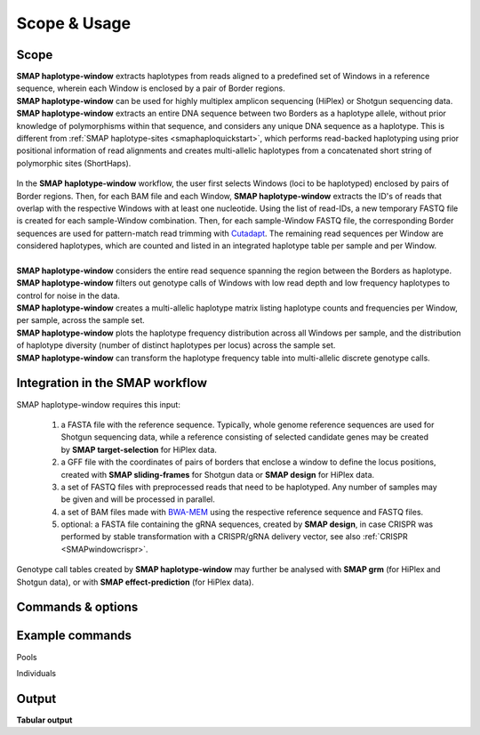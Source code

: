 .. raw:: html

    <style> .purple {color:purple} </style>
	
.. role:: purple

.. raw:: html

    <style> .white {color:white} </style>

.. role:: white

#############
Scope & Usage
#############

Scope
-----

| **SMAP haplotype-window** extracts haplotypes from reads aligned to a predefined set of Windows in a reference sequence, wherein each Window is enclosed by a pair of Border regions.
| **SMAP haplotype-window** can be used for highly multiplex amplicon sequencing (HiPlex) or Shotgun sequencing data.
| **SMAP haplotype-window** extracts an entire DNA sequence between two Borders as a haplotype allele, without prior knowledge of polymorphisms within that sequence, and considers any unique DNA sequence as a haplotype. This is different from :ref:`SMAP haplotype-sites  <smaphaploquickstart>`, which performs read-backed haplotyping using prior positional information of read alignments and creates multi-allelic haplotypes from a concatenated short string of polymorphic sites (ShortHaps).

  .. image:: ../images/window/SMAP_haplotype_window_SQS_short_v2.png


| In the **SMAP haplotype-window** workflow, the user first selects Windows (loci to be haplotyped) enclosed by pairs of Border regions. Then, for each BAM file and each Window, **SMAP haplotype-window** extracts the ID's of reads that overlap with the respective Windows with at least one nucleotide. Using the list of read-IDs, a new temporary FASTQ file is created for each sample-Window combination. Then, for each sample-Window FASTQ file, the corresponding Border sequences are used for pattern-match read trimming with `Cutadapt <https://cutadapt.readthedocs.io/en/stable/>`_. The remaining read sequences per Window are considered haplotypes, which are counted and listed in an integrated haplotype table per sample and per Window.  
|
| **SMAP haplotype-window** considers the entire read sequence spanning the region between the Borders as haplotype.
| **SMAP haplotype-window** filters out genotype calls of Windows with low read depth and low frequency haplotypes to control for noise in the data.
| **SMAP haplotype-window** creates a multi-allelic haplotype matrix listing haplotype counts and frequencies per Window, per sample, across the sample set.
| **SMAP haplotype-window** plots the haplotype frequency distribution across all Windows per sample, and the distribution of haplotype diversity (number of distinct haplotypes per locus) across the sample set.
| **SMAP haplotype-window** can transform the haplotype frequency table into multi-allelic discrete genotype calls.

Integration in the SMAP workflow
--------------------------------

.. image:: ../images/window/SMAP_global_scheme_home_window.png

:purple:`SMAP haplotype-window requires this input:`
	
	1. a FASTA file with the reference sequence. Typically, whole genome reference sequences are used for Shotgun sequencing data, while a reference consisting of selected candidate genes may be created by **SMAP target-selection** for HiPlex data.  
	2. a GFF file with the coordinates of pairs of borders that enclose a window to define the locus positions, created with **SMAP sliding-frames** for Shotgun data or **SMAP design** for HiPlex data.  
	3. a set of FASTQ files with preprocessed reads that need to be haplotyped. Any number of samples may be given and will be processed in parallel.  
	4. a set of BAM files made with `BWA-MEM <http://bio-bwa.sourceforge.net/bwa.shtml>`_ using the respective reference sequence and FASTQ files.  
	5. optional: a FASTA file containing the gRNA sequences, created by **SMAP design**, in case CRISPR was performed by stable transformation with a CRISPR/gRNA delivery vector, see also :ref:`CRISPR <SMAPwindowcrispr>`.  

Genotype call tables created by **SMAP haplotype-window** may further be analysed with **SMAP grm** (for HiPlex and Shotgun data), or with **SMAP effect-prediction** (for HiPlex data).

.. _SMAPwindowcommands:
 
Commands & options
------------------

.. tabs::

   .. tab:: general options

	  | ``-genome`` :white:`###################` *(str)* :white:`###` FASTA file with the reference genome sequence.
	  | ``–borders`` :white:`##################` *(str)* :white:`###` GFF file with the coordinates of pairs of Borders that enclose a Window. Must contain NAME=<> in column 9 to denote the Window name.
	  | ``-alignments_dir`` :white:`#############` *(str)* :white:`###` Path to the directory containing BAM and BAM index (BAI) files. All BAM files should be in the same directory [default current directory].
	  | ``–sample_dir`` :white:`################` *(str)* :white:`###` Path to the directory containing FASTQ files with the reads mapped to the reference genome to create the BAM files. The FASTQ file names must have the same prefix as the BAM files specified in ``-alignments_dir`` [no default].
	  | ``-–guides`` :white:`##################` *(str)* :white:`###` Optional FASTA file containing the sequences from gRNAs used in CRISPR genome editing. Useful when amplicons on the CRISPR/gRNA delivery vector are included in the HiPlex amplicon mixture.
	  | ``--write_sorted_sequences`` :white:`#############` Write FASTQ files containing the reads for each Window in a separate file per input sample [default off].
	  | ``-p``, ``--processes`` :white:`############` *(int)* :white:`###` Number of parallel processes [1].
	  | ``--memory_efficient`` :white:`#################` Reduces the memory load significantly, but increases time to calculate results.
	  | ``-o``, ``--out`` :white:`################` *(str)* :white:`###` Basename of the output file without extension [""].
	  | ``-h``, ``--help`` :white:`######################` Show the full list of options. Disregards all other parameters.
	  | ``-v``, ``--version`` :white:`####################` Show the version. Disregards all other parameters.
	  | ``--debug`` :white:`#########################` Enable verbose logging. Provides additional intermediate output files used for sample-specific QC.
	  |
	  | Options may be given in any order.
	  
   .. tab:: filtering options
   
	  | ``-q``, ``--min_mapping_quality`` :white:`####` *(int)* :white:`###` Minimum BAM mapping quality to retain reads for analysis [30].
	  | ``-c``, ``--min_read_count`` :white:`#######` *(int)* :white:`###` Minimum total number of reads per locus per sample [0].
	  | ``-d``, ``--max_read_count`` :white:`#######` *(int)* :white:`###` Maximum number of reads per locus per sample, read depth is calculated after filtering out the low frequency haplotypes (``-f``) [inf].
	  | ``-f``, ``--min_haplotype_frequency`` :white:`#` *(int)* :white:`###` Set minimum haplotype frequency (in %) to retain the haplotype in the genotyping matrix. Haplotypes above this threshold in at least one of the samples are retained. Haplotypes that never reach this threshold in any of the samples are removed [0].
	  | ``-j``, ``--min_distinct_haplotypes`` :white:`#` *(int)* :white:`###` Set minimum number of distinct haplotypes per locus across all samples. Loci that do not fit this criterium are removed from the final output [0].
	  | ``-k``, ``--max_distinct_haplotypes`` :white:`#` *(int)* :white:`###` Set maximum number of distinct haplotypes per locus across all samples. Loci that do not fit this criterium are removed from the final output [inf].
	  | ``--max_error`` :white:`#############` *(float)* :white:`###` The maximum error rate (between 0 and 1; but not exactly 1) for finding the border sequences in the reads [0].
	  | 
	  | Options may be given in any order.
	  

   .. tab:: file formatting options
   
	  | ``-m``, ``--mask_frequency`` :white:`#######` *(float)* :white:`##` Mask haplotype frequency values below this threshold for individual samples. Can be used to mask noise.  Haplotype frequency values below ``-m`` are set to ``-u``. Haplotypes are not removed removed from the genotype table based on this value, use ``--min_haplotype_frequency`` for this purpose instead.
	  | ``-u``, ``--undefined_representation`` :white:`#` *(str)* :white:`###` Value to use for non-existing or masked data [NaN].
	  | ``--cervus`` :white:`###########` Create genotype table in the format that can be used as input for Cervus parental analysis [default off].

   .. tab:: graphical output options

	  | ``--plot`` :white:`###` *(all, summary, nothing)* :white:`##` Select which plots are generated. Choosing "nothing" disables plot generation. Passing "summary" only generates graphs with information for all samples, while "all" will also generate per-sample plots [default "summary"].
	  | ``-t``, ``--plot_type`` :white:`#####` *(png, pdf)* :white:`##` Choose the file type for the plots [png].


   .. tab:: options for discrete calling in individual samples
	  
	   This option is primarily supported for diploids and tetraploids. Users can define their own custom frequency bounds for species with a higher ploidy, but this requires optimization based on the observed haplotype frequency distributions.
	  
	  ``-e``, ``–-discrete_calls`` :white:`###` *(str)* :white:`###` Set to "dominant" to transform haplotype frequency values into presence(1)/absence(0) calls per allele, or "dosage" to indicate the allele copy number.
	  
	  ``-i``, ``--frequency_interval_bounds`` :white:`##` Frequency interval bounds for classifying the read frequencies into discrete calls. Custom thresholds can be defined by passing one or more space-separated values (integer or float) which represent relative frequencies in percentage. For dominant calling, one value should be specified. For dosage calling, an even total number of four or more thresholds should be specified. The usage of defaults can be enabled by passing either "diploid" or "tetraploid". The default value for dominant calling (see discrete_calls argument) is 10, regardless whether or not "diploid" or "tetraploid" is used. For dosage calling, the default for diploids is "10 10 90 90" and for tetraploids "12.5 12.5 37.5 37.5 62.5 62.5 87.5 87.5"
	  
	  ``-z``, ``--dosage_mask`` :white:`###` *(int)* :white:`###` Mask dosage calls in the loci for which the total dosage call for a given locus at a given sample differs from the defined value. For example, in diploid organisms the total dosage call must be 2, and in tetraploids the total dosage call must be 4. (default no masking).
	 
	  ``--locus_correctness`` :white:`########` *(int)* :white:`###` Threshold value: % of samples with locus correctness. Create a new GFF file defining only the loci that were correctly dosage called (-z) in at least the defined percentage of samples (default no filtering).
	  
	  ``--frequency_interval_bounds`` **in practical examples and additional information on the dosage mask:**
	  
	  .. tabs::

		 .. tab:: diploid dosage
			
			**discrete dosage calls for diploids (0/1/2)**
			
			Use this option if you want to customize discrete calling thresholds. Haplotype calls with frequency below the lowerbound percentage are considered "not detected" and receive dosage \`0´\. Haplotype calls with a frequency between the lowerbound and the next percentage are considered heterozygous and receive haplotype dosage \`1´\.  Haplotype calls with frequency above the upperbound percentage are considered homozygous and scored as haplotype dosage \`2´\. default \<10, [10:90], >90 \. Should be written with spaces between percentages, percentages may be written as floats or as integers [10 10 90 90].
			
			*e.g.* ``--discrete_calls dosage --frequency_interval_bounds 10 10 90 90`` translates to: haplotype frequency < 10% = 0, haplotype frequency > 10% & < 90% = 1, haplotype frequency > 90% = 2.
			
			Graphical examples of these thresholds can be found in :ref:`these tabs <SMAPhaplofreq>`.
			
		 .. tab:: diploid dominant
			
			**discrete dominant calls for diploids (0/1)**
			
			LowerBound frequency for dominant call haplotypes. Haplotypes with frequency above this percentage are scored as dominant present haplotype [10]. 	
			
			*e.g.* ``--discrete_calls dominant --frequency_interval_bounds 10`` translates to: haplotype frequency < 10% = 0, haplotype frequency > 10% = 1
			
			Graphical examples of these thresholds can be found in :ref:`these tabs <SMAPhaplofreq>`.

		 .. tab:: tetraploid dosage
			
			**discrete dosage calls for tetraploids (0/1/2/3/4)**
			
			Use this option if you want to customize discrete calling thresholds, haplotype calls with frequency below the lowerbound percentage are considered not detected and receive dosage \`0´ \. Haplotype calls with frequency between the lowerbound and next percentage are considered present in 1 out of 4 alleles and scored as haplotype dosage \`1´ \, haplotype frequencies in the next frequency interval are scored as haplotype dosage \`2´ \, and so on. Haplotype calls with frequency above the upperbound percentage are considered homozygous and scored as haplotype dosage \`4´ \ default \<12.5, [12.5:37.5], [37.5:62.5], [62.5:87.5], >87.5 \. Should be written with spaces between percentages, percentages may be written as floats or as integers [12.5 12.5 37.5 37.5 62.5 62.5 87.5 87.5].
			
			*e.g.* ``--discrete_calls dosage --frequency_interval_bounds 12.5 12.5 37.5 37.5 62.5 62.5 87.5 87.5`` translates to: haplotype frequency < 12.5% = 0, haplotype frequency > 12.5% & < 37.5% = 1, haplotype frequency > 37.5% & < 62.5% = 2, haplotype frequency > 62.5% & < 87.5% = 3, haplotype frequency > 87.5% = 4.
			
			Graphical examples of these thresholds can be found in :ref:`these tabs <SMAPhaplofreq>`.
			
		 .. tab:: tetraploid dominant
			
			**discrete dominant calls for tetraploids (0/1)**
			
			LowerBound frequency for dominant call haplotypes. Haplotypes with frequency above this percentage are scored as dominant present haplotype [10].
			
			*e.g.* ``--discrete_calls dominant --frequency_interval_bounds 10`` translates to: haplotype frequency < 10% = 0, haplotype frequency > 10% = 1.
			
			Graphical examples of these thresholds can be found in :ref:`these tabs <SMAPhaplofreq>`.

		 .. tab:: Why dosage mask (-z)?

			| The dosage mask ``-z`` is an additional mask specifically for dosage calls in individuals. It masks loci within samples from the dataset (replaced by ``-u`` or ``--undefined_representation``) based on total dosage calls (= total allele count calculated from haplotype frequencies using frequency interval bounds). 
			| It is important to make a distinction between total dosage call and total number of unique alleles per locus per sample.
			| A tetraploid individual for example is expected to contain a total dosage call of 4 alleles, but can contain from 1 up to 4 unique (different) alleles:
			 
			===== = = = = ================= ================
			locus dosage  total dosage call number of unique
			                                alleles
			----- ------- -----------------	----------------
			.     a b c d .                 .               
			===== = = = = ================= ================
			aaaa  4 0 0 0 4                 1       
			aaab  3 1 0 0 4                 2       
			aabb  2 2 0 0 4                 2       
			abcc  1 1 2 0 4                 3       
			abcd  1 1 1 1 4                 4       
			===== = = = = ================= ================
			
			| The dosage mask ``-z`` evaluates the total dosage call against the expected number of alleles (2 in diploids, 4 in tetraploids), but does not consider the number of unique alleles.
			| In general the expected total dosage call for any locus is equal to the ploidy of the individual (except in exceptional cases such as aneuploidy).
			| Consider the examples of a single locus in the tabs below for illustration of the combined functions of ``-f`` (minimum haplotype frequency), ``--frequency_interval_bounds`` and ``-z`` (dosage_mask).
			
			.. tabs::

			   .. tab:: diploid dosage
				  
				  .. image:: ../images/window/dosage_mask_2n.png
			   
			   .. tab:: tetraploid dosage
			
				  .. image:: ../images/window/dosage_mask_4n.png
			
			
			| The dosage mask is applied last (after all other filters).
			| An adequate value for the filter ``-f`` (minimum haplotype frequency) is especially useful to reduce the number of masked calls across the sample set. 
			| For example, in Sample2 in the diploid example above a haplotype (c) persisted at 4.7%. If this had been filtered out using the option ``-f``, the other haplotype values would have been recalculated and the total dosage would have become 2 (haplotype aa).
			| Additionally the ``--frequency_interval_bounds`` can be tuned to the users liking at the hand of the :ref:`haplotype frequency graphs <SMAPhaplofreq>` in order to reduce the number of within sample loci filtered out by ``--dosage_mask``.

Example commands
----------------

:purple:`Pools`

.. tabs::

   .. tab:: diploid pool
	  
	  ::
			
			smap haplotype-window -borders /path/to/GFF/ -alignments_dir /path/to/BAM/ -reads_dir /path/to/FASTQ/ -genome /path/to/RefGenome/ --min_read_count 30 -f 2 -m 1 -p 8 --min_distinct_haplotypes 2 

   .. tab:: tetraploid pool

	  ::
			
			smap haplotype-window -borders /path/to/GFF/ -alignments_dir /path/to/BAM/ -reads_dir /path/to/FASTQ/ -genome /path/to/RefGenome/ --min_read_count 30 -f 2 -m 1 -p 8 --min_distinct_haplotypes 2 

	
:purple:`Individuals`

.. tabs::

   .. tab:: diploid individual, dominant
  
	  ::
		
			smap haplotype-window -borders /path/to/GFF/ -alignments_dir /path/to/BAM/ -reads_dir /path/to/FASTQ/ -genome /path/to/RefGenome/ --min_read_count 10 --discrete_calls dominant --frequency_interval_bounds 10 -f 5 -p 8 --min_distinct_haplotypes 2

   .. tab:: diploid individual, dosage
  
	  ::
		
			smap haplotype-window -borders /path/to/GFF/ -alignments_dir /path/to/BAM/ -reads_dir /path/to/FASTQ/ -genome /path/to/RefGenome/ --min_read_count 10 --discrete_calls dosage --dosage_mask 2 --frequency_interval_bounds 10 10 90 90 -f 5 -p 8 --min_distinct_haplotypes 2

  
   .. tab:: tetraploid individual, dominant
	  
	  ::
	  
			smap haplotype-window -borders /path/to/GFF/ -alignments_dir /path/to/BAM/ -reads_dir /path/to/FASTQ/ -genome /path/to/RefGenome/ --min_read_count 20 --discrete_calls dominant --frequency_interval_bounds 10 -f 5 -p 8 --min_distinct_haplotypes 2

   .. tab:: tetraploid individual, dosage
	  
	  ::
	  
			smap haplotype-window -borders /path/to/GFF/ -alignments_dir /path/to/BAM/ -reads_dir /path/to/FASTQ/ -genome /path/to/RefGenome/ --min_read_count 20 --discrete_calls dosage --dosage_mask 4 --frequency_interval_bounds 12.5 12.5 37.5 37.5 62.5 62.5 87.5 87.5 -f 5 -p 8 --min_distinct_haplotypes 2
	  
	  

Output
------ 

**Tabular output**

.. tabs::

   .. tab:: General output

      By default, **SMAP haplotype-window** will return two .tsv files.  
 
      :purple:`haplotype counts`
      
      **counts_cx_fx_mx.tsv** (with x the value per option used in the analysis) contains the read counts (``-c``) and haplotype frequency (``-f``) filtered and/or masked (``-m``) read counts per haplotype per locus as defined in the BED file from **SMAP delineate**.  
      This is the file structure:
	  
		  ========= ========= ========== ======= ======= ========
		  Reference Locus     Haplotypes Sample1 Sample2 Sample..
		  ========= ========= ========== ======= ======= ========
		  Chr1      Window_1  ACGTCGTCGC 60      13      34
		  Chr1      Window_1  ACGTCGTCAC 19      90      51
		  Chr1      Window_2  GCTCATCG   70      63      87
		  Chr1      Window_2  GCTCTCG    108     22      134
		  ========= ========= ========== ======= ======= ======== 

      :purple:`relative haplotype frequency`
      
      **haplotypes_cx_fx_mx.tsv** contains the relative frequency per haplotype per locus in sample (based on the corresponding count table: counts_cx_fx_mx.tsv). The transformation to relative frequency per locus-sample combination inherently normalizes for differences in total number of mapped reads across samples, and differences in amplification efficiency across loci.  
      This is the file structure:

		  ========= ========= ========== ======= ======= ========
		  Reference Locus     Haplotypes Sample1 Sample2 Sample..
		  ========= ========= ========== ======= ======= ========
		  Chr1      Window_1  ACGTCGTCGC 0.76    0.13    0.40
		  Chr1      Window_1  ACGTCGTCAC 0.24    0.87    0.60
		  Chr1      Window_2  GCTCATCG   0.39    0.74    0.39
		  Chr1      Window_2  GCTCTCG    0.61    0.26    0.61
		  ========= ========= ========== ======= ======= ========

	  | Additionally **freqs_unfiltered.tsv** can be further filtered using the options ``-j`` (minimum distinct haplotypes) and ``-k`` (maximum distinct haplotypes), resulting in the file **freqs_distinct_haplotypes_filter.tsv**

   .. tab:: Additional output for individuals
   
	  | For individuals, if the option ``--discrete_calls`` is used, the program will return three additional .tsv files. Their order of creation and content is shown in the scheme :ref:`above <SMAPhaplostep4>`.
	  | The first file is called **haplotypes_cx_fx_mx_total_discrete_calls.tsv** and this file contains the total sum of discrete calls, obtained after transforming haplotype frequencies into discrete calls, using the defined ``--frequency_interval_bounds``. The total sum of discrete dosage calls is expected to be 2 in diploids and 4 in tetraploids.
	  | The second file is **haplotypes_cx_fx_mx_call.tsv**, which incorporates the filter ``--dosage_filter`` to remove loci per sample with an unexpected number of haplotype calls in **haplotypes_cx_fx_mx_total_discrete_calls.tsv**. The expected number of calls is set with option ``-z`` [use 2 for diploids, 4 for tetraploids].
	  | The third file, **haplotypes_cx_fx_mx_AF.tsv**, lists the population haplotype frequencies (over all individual samples) based on the total number of discrete haplotype calls relative to the total number of calls per Window.

